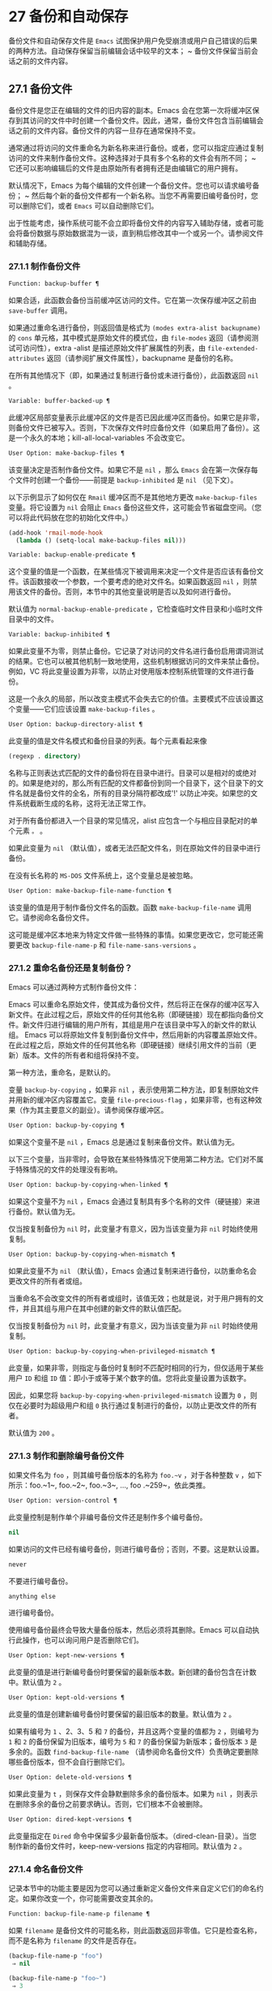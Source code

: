* 27 备份和自动保存
备份文件和自动保存文件是 ~Emacs~ 试图保护用户免受崩溃或用户自己错误的后果的两种方法。自动保存保留当前编辑会话中较早的文本； ~ 备份文件保留当前会话之前的文件内容。

** 27.1 备份文件
备份文件是您正在编辑的文件的旧内容的副本。Emacs 会在您第一次将缓冲区保存到其访问的文件中时创建一个备份文件。因此，通常，备份文件包含当前编辑会话之前的文件内容。备份文件的内容一旦存在通常保持不变。

通常通过将访问的文件重命名为新名称来进行备份。或者，您可以指定应通过复制访问的文件来制作备份文件。这种选择对于具有多个名称的文件会有所不同； ~ 它还可以影响编辑后的文件是由原始所有者拥有还是由编辑它的用户拥有。

默认情况下，Emacs 为每个编辑的文件创建一个备份文件。您也可以请求编号备份； ~ 然后每个新的备份文件都有一个新名称。当您不再需要旧编号备份时，您可以删除它们，或者 ~Emacs~ 可以自动删除它们。

出于性能考虑，操作系统可能不会立即将备份文件的内容写入辅助存储，或者可能会将备份数据与原始数据混为一谈，直到稍后修改其中一个或另一个。请参阅文件和辅助存储。

*** 27.1.1 制作备份文件
#+begin_src emacs-lisp
  Function: backup-buffer ¶
#+end_src

    如果合适，此函数会备份当前缓冲区访问的文件。它在第一次保存缓冲区之前由 ~save-buffer~ 调用。

    如果通过重命名进行备份，则返回值是格式为 ~(modes extra-alist backupname)~ 的 ~cons~ 单元格，其中模式是原始文件的模式位，由 ~file-modes~ 返回（请参阅测试可访问性），extra -alist 是描述原始文件扩展属性的列表，由 ~file-extended-attributes~ 返回（请参阅扩展文件属性），backupname 是备份的名称。

    在所有其他情况下（即，如果通过复制进行备份或未进行备份），此函数返回 ~nil~ 。

#+begin_src emacs-lisp
  Variable: buffer-backed-up ¶
#+end_src

    此缓冲区局部变量表示此缓冲区的文件是否已因此缓冲区而备份。如果它是非零，则备份文件已被写入。否则，下次保存文件时应备份文件（如果启用了备份）。这是一个永久的本地；kill-all-local-variables 不会改变它。

#+begin_src emacs-lisp
  User Option: make-backup-files ¶
#+end_src

    该变量决定是否制作备份文件。如果它不是 ~nil~ ，那么 ~Emacs~ 会在第一次保存每个文件时创建一个备份——前提是 ~backup-inhibited~ 是 ~nil~ （见下文）。

    以下示例显示了如何仅在 ~Rmail~ 缓冲区而不是其他地方更改 ~make-backup-files~ 变量。将它设置为 ~nil~  会阻止 ~Emacs~ 备份这些文件，这可能会节省磁盘空间。（您可以将此代码放在您的初始化文件中。）
    #+begin_src emacs-lisp
      (add-hook 'rmail-mode-hook
		(lambda () (setq-local make-backup-files nil)))
    #+end_src

#+begin_src emacs-lisp
  Variable: backup-enable-predicate ¶
#+end_src

    这个变量的值是一个函数，在某些情况下被调用来决定一个文件是否应该有备份文件。该函数接收一个参数，一个要考虑的绝对文件名。如果函数返回 ~nil~ ，则禁用该文件的备份。否则，本节中的其他变量说明是否以及如何进行备份。

    默认值为 ~normal-backup-enable-predicate~ ，它检查临时文件目录和小临时文件目录中的文件。

#+begin_src emacs-lisp
  Variable: backup-inhibited ¶
#+end_src

    如果此变量不为零，则禁止备份。它记录了对访问的文件名进行备份启用谓词测试的结果。它也可以被其他机制一致地使用，这些机制根据访问的文件来禁止备份。例如，VC 将此变量设置为非零，以防止对使用版本控制系统管理的文件进行备份。

    这是一个永久的局部，所以改变主模式不会失去它的价值。主要模式不应该设置这个变量——它们应该设置 ~make-backup-files~ 。

#+begin_src emacs-lisp
  User Option: backup-directory-alist ¶
#+end_src

    此变量的值是文件名模式和备份目录的列表。每个元素看起来像
    #+begin_src emacs-lisp
      (regexp . directory)
    #+end_src
    名称与正则表达式匹配的文件的备份将在目录中进行。目录可以是相对的或绝对的。如果是绝对的，那么所有匹配的文件都备份到同一个目录下，这个目录下的文件名就是备份文件的全名，所有的目录分隔符都改成'!'  以防止冲突。如果您的文件系统截断生成的名称，这将无法正常工作。

    对于所有备份都进入一个目录的常见情况，alist 应包含一个与相应目录配对的单个元素 ~。~ 。

    如果此变量为 ~nil~ （默认值），或者无法匹配文件名，则在原始文件的目录中进行备份。

    在没有长名称的 ~MS-DOS~ 文件系统上，这个变量总是被忽略。

#+begin_src emacs-lisp
  User Option: make-backup-file-name-function ¶
#+end_src

    该变量的值是用于制作备份文件名的函数。函数 ~make-backup-file-name~ 调用它。请参阅命名备份文件。

    这可能是缓冲区本地来为特定文件做一些特殊的事情。如果您更改它，您可能还需要更改 ~backup-file-name-p~ 和 ~file-name-sans-versions~ 。

*** 27.1.2 重命名备份还是复制备份？
Emacs 可以通过两种方式制作备份文件：

    Emacs 可以重命名原始文件，使其成为备份文件，然后将正在保存的缓冲区写入新文件。在此过程之后，原始文件的任何其他名称（即硬链接）现在都指向备份文件。新文件归进行编辑的用户所有，其组是用户在该目录中写入的新文件的默认组。
    Emacs 可以将原始文件复制到备份文件中，然后用新的内容覆盖原始文件。在此过程之后，原始文件的任何其他名称（即硬链接）继续引用文件的当前（更新）版本。文件的所有者和组将保持不变。

第一种方法，重命名，是默认的。

变量 ~backup-by-copying~ ，如果非 ~nil~ ，表示使用第二种方法，即复制原始文件并用新的缓冲区内容覆盖它。变量 ~file-precious-flag~ ，如果非零，也有这种效果（作为其主要意义的副业）。请参阅保存缓冲区。

#+begin_src emacs-lisp
  User Option: backup-by-copying ¶
#+end_src

    如果这个变量不是 ~nil~ ，Emacs 总是通过复制来备份文件。默认值为无。

以下三个变量，当非零时，会导致在某些特殊情况下使用第二种方法。它们对不属于特殊情况的文件的处理没有影响。

#+begin_src emacs-lisp
  User Option: backup-by-copying-when-linked ¶
#+end_src

    如果这个变量不为 ~nil~ ，Emacs 会通过复制具有多个名称的文件（硬链接）来进行备份。默认值为无。

    仅当按复制备份为 ~nil~  时，此变量才有意义，因为当该变量为非 ~nil~  时始终使用复制。

#+begin_src emacs-lisp
  User Option: backup-by-copying-when-mismatch ¶
#+end_src

    如果此变量不为 ~nil~ （默认值），Emacs 会通过复制来进行备份，以防重命名会更改文件的所有者或组。

    当重命名不会改变文件的所有者或组时，该值无效；也就是说，对于用户拥有的文件，并且其组与用户在其中创建的新文件的默认值匹配。

    仅当按复制备份为 ~nil~  时，此变量才有意义，因为当该变量为非 ~nil~  时始终使用复制。

#+begin_src emacs-lisp
  User Option: backup-by-copying-when-privileged-mismatch ¶
#+end_src

    此变量，如果非零，则指定与备份时复制时不匹配时相同的行为，但仅适用于某些用户 ~ID~ 和组 ~ID~ 值：即小于或等于某个数字的值。您将此变量设置为该数字。

    因此，如果您将 ~backup-by-copying-when-privileged-mismatch~ 设置为 ~0~ ，则仅在必要时为超级用户和组 ~0~ 执行通过复制进行的备份，以防止更改文件的所有者。

    默认值为 ~200~ 。

*** 27.1.3 制作和删除编号备份文件
如果文件名为 ~foo~ ，则其编号备份版本的名称为 ~foo.~v~ ，对于各种整数 ~v~ ，如下所示：foo.~1~, foo.~2~, foo.~3~, ..., foo .~259~，依此类推。

#+begin_src emacs-lisp
  User Option: version-control ¶
#+end_src

    此变量控制是制作单个非编号备份文件还是制作多个编号备份。

#+begin_src emacs-lisp
  nil
#+end_src
	 如果访问的文件已经有编号备份，则进行编号备份；否则，不要。这是默认设置。
#+begin_src emacs-lisp
  never
#+end_src

	 不要进行编号备份。
#+begin_src emacs-lisp
  anything else
#+end_src

	 进行编号备份。

使用编号备份最终会导致大量备份版本，然后必须将其删除。Emacs 可以自动执行此操作，也可以询问用户是否删除它们。

#+begin_src emacs-lisp
  User Option: kept-new-versions ¶
#+end_src

    此变量的值是进行新编号备份时要保留的最新版本数。新创建的备份包含在计数中。默认值为 ~2~ 。

#+begin_src emacs-lisp
  User Option: kept-old-versions ¶
#+end_src

    此变量的值是创建新编号备份时要保留的最旧版本的数量。默认值为 ~2~ 。

如果有编号为 ~1~ 、2、3、5 和 ~7~ 的备份，并且这两个变量的值都为 ~2~ ，则编号为 ~1~ 和 ~2~ 的备份保留为旧版本，编号为 ~5~ 和 ~7~ 的备份保留为新版本；备份版本 ~3~ 是多余的。函数 ~find-backup-file-name~ （请参阅命名备份文件）负责确定要删除哪些备份版本，但不会自行删除它们。

#+begin_src emacs-lisp
  User Option: delete-old-versions ¶
#+end_src

    如果此变量为 ~t~ ，则保存文件会静默删除多余的备份版本。如果为 ~nil~ ，则表示在删除多余的备份之前要求确认。否则，它们根本不会被删除。

#+begin_src emacs-lisp
  User Option: dired-kept-versions ¶
#+end_src

    此变量指定在 ~Dired~ 命令中保留多少最新备份版本。（dired-clean-目录）。当您制作新的备份文件时，keep-new-versions 指定的内容相同。默认值为 ~2~ 。

*** 27.1.4 命名备份文件
记录本节中的功能主要是因为您可以通过重新定义备份文件来自定义它们的命名约定。如果你改变一个，你可能需要改变其余的。

#+begin_src emacs-lisp
  Function: backup-file-name-p filename ¶
#+end_src

    如果 ~filename~ 是备份文件的可能名称，则此函数返回非零值。它只是检查名称，而不是名称为 ~filename~ 的文件是否存在。

    #+begin_src emacs-lisp
      (backup-file-name-p "foo")
	   ⇒ nil

      (backup-file-name-p "foo~")
	   ⇒ 3
    #+end_src

    该函数的标准定义如下：
    #+begin_src emacs-lisp
      (defun backup-file-name-p (file)
	"Return non-nil if FILE is a backup file \
      name (numeric or not)..."
	(string-match "~\\'" file))
    #+end_src

    因此，如果文件名以 ~~结尾，则该函数返回一个非零值。（我们使用反斜杠将文档字符串的第一行拆分为文本中的两行，但在字符串本身中只生成一行。）

    这个简单的表达式被放置在一个单独的函数中，以便于重新定义以进行定制。

#+begin_src emacs-lisp
  Function: make-backup-file-name filename ¶
#+end_src

    此函数返回一个字符串，该字符串是用于文件 ~filename~ 的非编号备份文件的名称。在 ~Unix~ 上，这只是附加了波浪号的文件名。

    在大多数操作系统上，该函数的标准定义如下：
    #+begin_src emacs-lisp
      (defun make-backup-file-name (file)
	"Create the non-numeric backup file name for FILE..."
	(concat file "~"))
    #+end_src

    您可以通过重新定义此函数来更改备份文件命名约定。以下示例重新定义 ~make-backup-file-name~ 以添加一个 ~'.' ~ 除了附加波浪号：

    #+begin_src emacs-lisp
      (defun make-backup-file-name (filename)
	(expand-file-name
	  (concat "." (file-name-nondirectory filename) "~")
	  (file-name-directory filename)))


      (make-backup-file-name "backups.texi")
	   ⇒ ".backups.texi~"
    #+end_src


    Emacs 的某些部分，包括一些 ~Dired~ 命令，假定备份文件名以 ~~结尾。如果您不遵循该约定，它不会导致严重的问题，但这些命令可能会产生不太理想的结果。

#+begin_src emacs-lisp
  Function: find-backup-file-name filename ¶
#+end_src

    此函数计算文件名的新备份文件的文件名。它还可能建议删除某些现有的备份文件。find-backup-file-name 返回一个列表，其 ~CAR~ 是新备份文件的名称，其 ~CDR~ 是建议删除的备份文件的列表。该值也可以为 ~nil~ ，表示不进行备份。

    两个变量，保留旧版本和保留新版本，确定应保留哪些备份版本。此函数通过从值的 ~CDR~ 中排除这些版本来保留这些版本。请参阅制作和删除编号备份文件。

    在此示例中，该值表示 ~rms/foo.~5~ 是用于新备份文件的名称，而 ~rms/foo.~3~ 是调用者现在应该考虑删除的多余版本。

    #+begin_src emacs-lisp
      (find-backup-file-name "~rms/foo")
	   ⇒ ("~rms/foo.~5~" "~rms/foo.~3~")
    #+end_src
#+begin_src emacs-lisp
  Function: file-backup-file-names filename ¶
#+end_src

    此函数返回文件名的所有备份文件名的列表，如果没有，则返回 ~nil~ 。文件按修改时间降序排列，最新的文件排在第一位。

#+begin_src emacs-lisp
  Function: file-newest-backup filename ¶
#+end_src

    此函数返回由 ~file-backup-file-names~ 返回的列表的第一个元素。

    一些文件比较命令使用此功能，以便它们可以自动将文件与其最近的备份进行比较。

** 27.2 自动保存
Emacs 会定期保存您正在访问的所有文件；这称为自动保存。如果系统崩溃，自动保存可防止您丢失超过有限数量的工作。默认情况下，每 ~300~ 次击键或大约 ~30~ 秒的空闲时间后会自动保存一次。有关用户自动保存的信息，请参阅 ~GNU Emacs~ 手册中的自动保存：防止灾难。这里我们描述用于实现自动保存的函数和控制它们的变量。

#+begin_src emacs-lisp
  Variable: buffer-auto-save-file-name ¶
#+end_src

    此缓冲区局部变量是用于自动保存当前缓冲区的文件的名称。如果缓冲区不应自动保存，则为 ~nil~ 。

    #+begin_src emacs-lisp
      buffer-auto-save-file-name
	   ⇒ "/xcssun/users/rms/lewis/#backups.texi#"
    #+end_src

#+begin_src emacs-lisp
  Command: auto-save-mode arg ¶
#+end_src

    这是自动保存模式的模式命令，一种缓冲区本地次要模式。启用自动保存模式时，会在缓冲区中启用自动保存。调用约定与其他次要模式命令相同（请参阅编写次要模式的约定）。

    与大多数次要模式不同，没有自动保存模式变量。如果 ~buffer-auto-save-file-name~ 为非 ~nil~  且 ~buffer-saved-size~ （见下文）非零，则启用自动保存模式。

#+begin_src emacs-lisp
  Variable: auto-save-file-name-transforms ¶
#+end_src

    此变量列出在生成自动保存文件名之前要应用于缓冲区文件名的转换。

    每个转换都是一个表单列表（正则表达式替换 ~[uniquify]~ ）。regexp 是匹配文件名的正则表达式；如果匹配，则使用replace-match 将匹配的部分替换为replacement。如果可选元素 ~uniquify~ 不为 ~nil~ ，则自动保存文件名是通过将转换后的文件名的目录部分与缓冲区的文件名连接起来构建的，其中所有目录分隔符都更改为 ~！~   以防止冲突。（如果您的文件系统截断生成的名称，这将无法正常工作。）

    如果 ~uniquify~ 是 ~secure-hash-algorithms~ 的成员之一，Emacs 会通过将该安全哈希应用于缓冲区文件名来构造自动保存文件名的非目录部分。这避免了文件名过长的任何风险。

    列表中的所有转换都按照列出的顺序进行尝试。当一个变换应用时，它的结果是最终的；没有尝试进一步的转换。

    默认值设置为将远程文件的自动保存文件放入临时目录（请参阅生成唯一文件名）。

    在没有长名称的 ~MS-DOS~ 文件系统上，这个变量总是被忽略。

#+begin_src emacs-lisp
  Function: auto-save-file-name-p filename ¶
#+end_src

    如果 ~filename~ 是一个可能是自动保存文件名称的字符串，则此函数返回一个非 ~nil~  值。它假定自动保存文件的通常命名约定：以井号 ~('#')~ 开头和结尾的名称是可能的自动保存文件名。参数文件名不应包含目录部分。
    #+begin_src emacs-lisp


      (make-auto-save-file-name)
	   ⇒ "/xcssun/users/rms/lewis/#backups.texi#"

      (auto-save-file-name-p "#backups.texi#")
	   ⇒ 0

      (auto-save-file-name-p "backups.texi")
	   ⇒ nil
    #+end_src

#+begin_src emacs-lisp
  Function: make-auto-save-file-name ¶
#+end_src

    此函数返回用于自动保存当前缓冲区的文件名。这只是带有哈希标记 ~('#')~ 的文件名。此函数不查看变量 ~auto-save-visited-file-name~ （如下所述）；此函数的调用者应首先检查该变量。

    #+begin_src emacs-lisp
      (make-auto-save-file-name)
	   ⇒ "/xcssun/users/rms/lewis/#backups.texi#"
    #+end_src

#+begin_src emacs-lisp
  User Option: auto-save-visited-file-name ¶
#+end_src

    如果这个变量不为 ~nil~ ，Emacs 会在他们正在访问的文件中自动保存缓冲区。也就是说，自动保存在您正在编辑的同一文件中完成。通常，此变量为零，因此自动保存文件具有由 ~make-auto-save-file-name~ 创建的不同名称。

    当您更改此变量的值时，新值不会在现有缓冲区中生效，直到下次在其中重新启用自动保存模式。如果已启用自动保存模式，则自动保存将继续以相同的文件名进行，直到再次调用自动保存模式。

    请注意，将此变量设置为非零值不会改变自动保存与保存缓冲区不同的事实；例如，当缓冲区被自动保存时，保存缓冲区中描述的钩子不会运行。

#+begin_src emacs-lisp
  Function: recent-auto-save-p ¶
#+end_src

    如果当前缓冲区自上次读入或保存后已自动保存，则此函数返回 ~t~ 。

#+begin_src emacs-lisp
  Function: set-buffer-auto-saved ¶
#+end_src

    此函数将当前缓冲区标记为自动保存。在缓冲区文本再次更改之前，缓冲区不会再次自动保存。该函数返回零。

#+begin_src emacs-lisp
  User Option: auto-save-interval ¶
#+end_src

    此变量的值根据输入事件的数量指定自动保存的频率。每次读取这么多额外的输入事件时，Emacs 都会自动保存所有启用的缓冲区。将此设置为零会根据键入的字符数禁用自动保存。

#+begin_src emacs-lisp
  User Option: auto-save-timeout ¶
#+end_src

    此变量的值是应该导致自动保存的空闲时间秒数。每次用户暂停这么长时间，Emacs 都会自动保存所有启用该功能的缓冲区。（如果当前缓冲区很大，则指定的超时乘以一个随着大小增加而增加的因子；对于百万字节的缓冲区，该因子几乎是 ~4~ 。）

    如果该值为 ~0~ 或 ~nil~ ，则仅在 ~auto-save-interval~ 指定的一定数量的输入事件之后，才会由于空闲而不会执行自动保存。

#+begin_src emacs-lisp
  Variable: auto-save-hook ¶
#+end_src

    每当自动保存即将发生时，都会运行此正常挂钩。

#+begin_src emacs-lisp
  User Option: auto-save-default ¶
#+end_src

    如果此变量非零，则访问文件的缓冲区默认启用自动保存。否则，他们不会。

#+begin_src emacs-lisp
  Command: do-auto-save &optional no-message current-only ¶
#+end_src

    此功能自动保存所有需要自动保存的缓冲区。它保存启用了自动保存并且自上次自动保存以来已更改的所有缓冲区。

    如果任何缓冲区被自动保存，do-auto-save 通常会在自动保存进行时在回显区域显示一条消息 ~自动保存...~ 。但是，如果 ~no-message~ 不为零，则消息被禁止。

    如果 ~current-only~ 不为零，则仅自动保存当前缓冲区。

#+begin_src emacs-lisp
  Function: delete-auto-save-file-if-necessary &optional force ¶
#+end_src

    如果 ~delete-auto-save-files~ 不为零，则此函数删除当前缓冲区的自动保存文件。每次保存缓冲区时都会调用它。

    除非 ~force~ 为非 ~nil~ ，否则此函数仅删除自上次真正保存以来由当前 ~Emacs~ 会话写入的文件。

#+begin_src emacs-lisp
  User Option: delete-auto-save-files ¶
#+end_src

    此变量由函数 ~delete-auto-save-file-if-necessary~ 使用。如果它不是 ~nil~ ，Emacs 会在真正的保存完成时删除自动保存文件（在访问的文件中）。这可以节省磁盘空间并整理您的目录。

#+begin_src emacs-lisp
  Function: rename-auto-save-file ¶
#+end_src

    如果访问的文件名已更改，此函数会调整当前缓冲区的自动保存文件名。如果它是在当前 ~Emacs~ 会话中创建的，它还会重命名现有的自动保存文件。如果访问的文件名没有改变，这个函数什么也不做。

#+begin_src emacs-lisp
  Variable: buffer-saved-size ¶
#+end_src

    这个缓冲区局部变量的值是当前缓冲区的长度，当它最后一次读入、保存或自动保存时。这用于检测大小的显着减小，并作为响应关闭自动保存。

    如果为 ~-1~ ，则表示由于大小大幅减少，此缓冲区中的自动保存暂时关闭。显式保存缓冲区会在此变量中存储一个正值，从而重新启用自动保存。关闭或打开自动保存模式也会更新此变量，因此会忘记大小的大幅减少。

    如果是 ~-2~ ，这意味着这个缓冲区应该忽略缓冲区大小的变化；特别是，它不应该因为缓冲区大小的变化而暂时关闭自动保存。

#+begin_src emacs-lisp
  Variable: auto-save-list-file-name ¶
#+end_src

    此变量（如果非零）指定一个文件，用于记录所有自动保存文件的名称。每次 ~Emacs~ 执行自动保存时，它都会为每个启用了自动保存的缓冲区将两行写入此文件。第一行给出访问文件的名称（如果缓冲区没有，则为空），第二行给出自动保存文件的名称。

    当 ~Emacs~ 正常退出时，它会删除这个文件；如果 ~Emacs~ 崩溃，您可以在文件中查找所有可能包含丢失工作的自动保存文件。恢复会话命令使用此文件来查找它们。

    此文件的默认名称指定您的主目录并以 ~.saves-~ 开头。它还包含 ~Emacs~ 进程 ~ID~ 和主机名。

#+begin_src emacs-lisp
  User Option: auto-save-list-file-prefix ¶
#+end_src

    在 ~Emacs~ 读取您的 ~init~ 文件后，它会根据此前缀初始化 ~auto-save-list-file-name~ （如果您尚未将其设置为非 ~nil~ ），并添加主机名和进程 ~ID~ 。如果你在你的 ~init~ 文件中将它设置为 ~nil~ ，那么 ~Emacs~ 不会初始化 ~auto-save-list-file-name~ 。

** 27.3 还原
如果您对文件进行了大量更改，然后改变主意，您可以通过使用 ~revert-buffer~ 命令读取文件的先前版本来摆脱它们。请参阅 ~GNU Emacs~ 手册中的恢复缓冲区。

#+begin_src emacs-lisp
  Command: revert-buffer &optional ignore-auto noconfirm preserve-modes ¶
#+end_src

    此命令将缓冲区文本替换为磁盘上已访问文件的文本。此操作将撤消自访问或保存文件以来的所有更改。

    默认情况下，如果最新的自动保存文件比访问的文件更新，并且参数 ~ignore-auto~ 为 ~nil~ ，revert-buffer 会询问用户是否使用该自动保存。当您以交互方式调用此命令时，如果没有数字前缀参数，则 ~ignore-auto~ 为 ~t~ ；因此，交互默认是不检查自动保存文件。

    通常，revert-buffer 在更改缓冲区之前会要求确认；但如果参数 ~noconfirm~ 不为零，revert-buffer 不会要求确认。

    通常，此命令使用 ~normal-mode~ 重新初始化缓冲区的主要和次要模式。但如果 ~preserve-modes~ 不为零，则模式保持不变。

    还原尝试通过使用插入文件内容的替换功能来保留缓冲区中的标记位置。如果在还原操作之前缓冲区内容和文件内容相同，则还原会保留所有标记。如果它们不相同，则还原确实会更改缓冲区；在这种情况下，它会在缓冲区的开头和结尾处保留未更改文本（如果有）中的标记。保留任何额外的标记都是有问题的。

    从非文件源恢复时，通常不会保留标记，但这取决于特定的恢复缓冲区功能实现。

#+begin_src emacs-lisp
  Variable: revert-buffer-in-progress-p ¶
#+end_src

    revert-buffer 在工作时将此变量绑定到非零值。

您可以通过设置本节其余部分中描述的变量来自定义 ~revert-buffer~ 的工作方式。

#+begin_src emacs-lisp
  User Option: revert-without-query ¶
#+end_src

    此变量包含应在不进行查询的情况下还原的文件列表。该值是一个正则表达式列表。如果访问的文件名与这些正则表达式之一匹配，并且文件在磁盘上已更改但缓冲区未修改，则 ~revert-buffer~ 会在不询问用户确认的情况下恢复文件。

一些主要模式通过为这些变量进行缓冲区本地绑定来自定义恢复缓冲区：

#+begin_src emacs-lisp
  Variable: revert-buffer-function ¶
#+end_src

    此变量的值是用于恢复此缓冲区的函数。它应该是一个带有两个可选参数的函数来完成恢复工作。两个可选参数，ignore-auto 和 ~noconfirm~ ，是 ~revert-buffer~ 接收到的参数。

    在 ~Dired~ 模式等模式下，正在编辑的文本不包含文件的内容，但可以以其他方式重新生成，可以为该变量提供一个缓冲区本地值，该值是重新生成内容的特殊函数。

#+begin_src emacs-lisp
  Variable: revert-buffer-insert-file-contents-function ¶
#+end_src

    此变量的值指定在恢复此缓冲区时用于插入更新内容的函数。该函数接收两个参数：首先是要使用的文件名；其次，如果用户要求读取自动保存文件，则为 ~t~ 。

    模式更改此变量而不是 ~revert-buffer-function~ 的原因是避免重复或替换 ~revert-buffer~ 所做的其余部分：请求确认、清除撤消列表、确定正确的主要模式和运行挂钩下面列出。

#+begin_src emacs-lisp
  Variable: before-revert-hook ¶
#+end_src

    在插入修改的内容之前，这个普通的钩子由默认的 ~revert-buffer-function~ 运行。自定义的 ~revert-buffer-function~ 可能会也可能不会运行这个钩子。

#+begin_src emacs-lisp
  Variable: after-revert-hook ¶
#+end_src

    这个普通的钩子在插入修改的内容后由默认的 ~revert-buffer-function~ 运行。自定义的 ~revert-buffer-function~ 可能会也可能不会运行这个钩子。

Emacs 可以自动恢复缓冲区。默认情况下，它对访问文件的缓冲区执行此操作。下面介绍如何添加对自动恢复新类型缓冲区的支持。

首先，此类缓冲区必须定义合适的恢复缓冲区功能和缓冲区陈旧功能。

#+begin_src emacs-lisp
  Variable: buffer-stale-function ¶
#+end_src

    这个变量的值指定一个函数来调用来检查缓冲区是否需要恢复。默认值仅通过检查其修改时间来处理正在访问文件的缓冲区。不访问文件的缓冲区需要一个可选参数 ~noconfirm~ 的自定义函数。如果应该恢复缓冲区，该函数应该返回非零。调用此函数时，缓冲区是当前的。

    虽然此功能主要用于自动恢复，但它也可以用于其他目的。例如，如果未启用自动恢复，它可以用来警告用户缓冲区需要恢复。noconfirm 参数背后的想法是，如果要在不询问用户的情况下恢复缓冲区，则它应该是 ~t~ ，如果函数只是用于警告用户缓冲区已过期，它应该是 ~nil~ 。特别是，对于自动恢复的使用，noconfirm 是 ~t~ 。如果该函数仅用于自动恢复，则可以忽略 ~noconfirm~ 参数。

    如果您只想每隔 ~auto-revert-interval~ 秒自动恢复（如缓冲区菜单），请使用：
    #+begin_src emacs-lisp
      (setq-local buffer-stale-function
	   (lambda (&optional noconfirm) 'fast))
    #+end_src

    在缓冲区的模式功能中。

    特殊的返回值 ~fast~ 告诉调用者是否需要恢复，但恢复缓冲区的速度很快。它还告诉 ~Auto Revert~ 不打印任何恢复消息，即使 ~auto-revert-verbose~ 不为零。这很重要，因为每隔 ~auto-revert-interval~ 秒获取恢复消息可能非常烦人。如果出于自动恢复以外的目的查询该函数，则此返回值提供的信息也可能很有用。

一旦缓冲区具有合适的恢复缓冲区功能和缓冲区陈旧功能，通常会存在几个问题。

缓冲区仅在标记为未修改时才会自动恢复。因此，当且仅当缓冲区包含可能因恢复而丢失的信息，或者有理由相信用户可能因自动恢复而感到不便时，您必须确保各种函数将缓冲区标记为已修改，因为他正在积极处理缓冲区。用户总是可以通过手动调整缓冲区的修改状态来覆盖它。为了支持这一点，在标记为未修改的缓冲区上调用 ~revert-buffer-function~ 应始终保持标记为未修改的缓冲区。

重要的是要确保该点不会由于自动恢复而不断跳跃。当然，如果缓冲区发生根本变化，移动点可能是不可避免的。

您应该确保 ~revert-buffer-function~ 不会打印不必要地重复 ~Auto Revert~ 自己的消息的消息，如果 ~auto-revert-verbose~ 为 ~t~ 则显示，并有效地覆盖 ~auto-revert-verbose~ 的 ~nil~  值。因此，适应自动恢复模式通常涉及摆脱此类消息。这对于每隔 ~auto-revert-interval~ 秒自动恢复的缓冲区尤为重要。

如果新的自动恢复是 ~Emacs~ 的一部分，您应该在 ~global-auto-revert-non-file-buffers~ 的文档字符串中提及它。

同样，您应该在 ~Emacs~ 手册中记录添加的内容。
